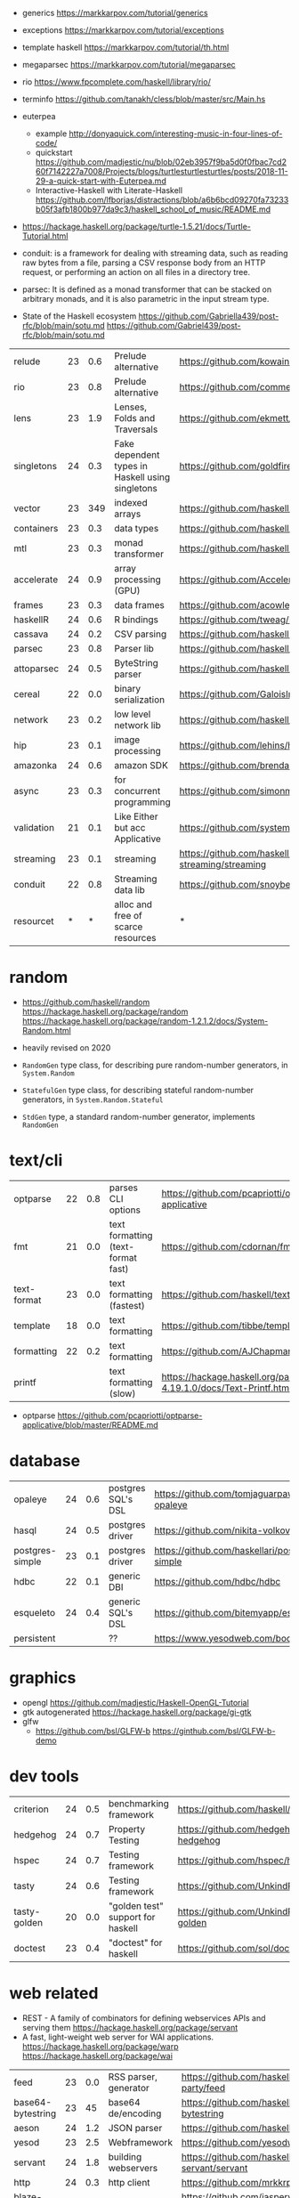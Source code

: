 - generics https://markkarpov.com/tutorial/generics
- exceptions https://markkarpov.com/tutorial/exceptions
- template haskell https://markkarpov.com/tutorial/th.html
- megaparsec https://markkarpov.com/tutorial/megaparsec

- rio https://www.fpcomplete.com/haskell/library/rio/
- terminfo https://github.com/tanakh/cless/blob/master/src/Main.hs
- euterpea
  - example http://donyaquick.com/interesting-music-in-four-lines-of-code/
  - quickstart https://github.com/madjestic/nu/blob/02eb3957f9ba5d0f0fbac7cd260f7142227a7008/Projects/blogs/turtlesturtlesturtles/posts/2018-11-29-a-quick-start-with-Euterpea.md
  - Interactive-Haskell with Literate-Haskell https://github.com/lfborjas/distractions/blob/a6b6bcd09270fa73233b05f3afb1800b977da9c3/haskell_school_of_music/README.md
- https://hackage.haskell.org/package/turtle-1.5.21/docs/Turtle-Tutorial.html
- conduit: is a framework for dealing with streaming data, such as reading raw bytes from a file, parsing a CSV response body from an HTTP request, or performing an action on all files in a directory tree. 
- parsec: It is defined as a monad transformer that can be stacked on arbitrary monads, and it is also parametric in the input stream type.
- State of the Haskell ecosystem https://github.com/Gabriella439/post-rfc/blob/main/sotu.md https://github.com/Gabriel439/post-rfc/blob/main/sotu.md

|------------+----+-----+--------------------------------------------------+------------------------------------------------|
| relude     | 23 | 0.6 | Prelude alternative                              | https://github.com/kowainik/relude             |
| rio        | 23 | 0.8 | Prelude alternative                              | https://github.com/commercialhaskell/rio       |
| lens       | 23 | 1.9 | Lenses, Folds and Traversals                     | https://github.com/ekmett/lens/                |
| singletons | 24 | 0.3 | Fake dependent types in Haskell using singletons | https://github.com/goldfirere/singletons       |
| vector     | 23 | 349 | indexed arrays                                   | https://github.com/haskell/vector              |
| containers | 23 | 0.3 | data types                                       | https://github.com/haskell/containers          |
| mtl        | 23 | 0.3 | monad transformer                                | https://github.com/haskell/mtl                 |
| accelerate | 24 | 0.9 | array processing (GPU)                           | https://github.com/AccelerateHS/accelerate/    |
| frames     | 23 | 0.3 | data frames                                      | https://github.com/acowley/Frames              |
|------------+----+-----+--------------------------------------------------+------------------------------------------------|
| haskellR   | 24 | 0.6 | R bindings                                       | https://github.com/tweag/HaskellR              |
| cassava    | 24 | 0.2 | CSV parsing                                      | https://github.com/haskell-hvr/cassava         |
| parsec     | 23 | 0.8 | Parser lib                                       | https://github.com/haskell/parsec              |
| attoparsec | 24 | 0.5 | ByteString parser                                | https://github.com/haskell/attoparsec          |
| cereal     | 22 | 0.0 | binary serialization                             | https://github.com/GaloisInc/cereal            |
| network    | 23 | 0.2 | low level network lib                            | https://github.com/haskell/network             |
| hip        | 23 | 0.1 | image processing                                 | https://github.com/lehins/hip                  |
| amazonka   | 24 | 0.6 | amazon SDK                                       | https://github.com/brendanhay/amazonka         |
|------------+----+-----+--------------------------------------------------+------------------------------------------------|
| async      | 23 | 0.3 | for concurrent programming                       | https://github.com/simonmar/async              |
| validation | 21 | 0.1 | Like Either but acc Applicative                  | https://github.com/system-f/validation         |
| streaming  | 23 | 0.1 | streaming                                        | https://github.com/haskell-streaming/streaming |
| conduit    | 22 | 0.8 | Streaming data lib                               | https://github.com/snoyberg/conduit            |
| resourcet  |  * |   * | alloc and free of scarce resources               | *                                              |
|------------+----+-----+--------------------------------------------------+------------------------------------------------|
* random

- https://github.com/haskell/random
  https://hackage.haskell.org/package/random
  https://hackage.haskell.org/package/random-1.2.1.2/docs/System-Random.html

- heavily revised on 2020

- =RandomGen= type class, for describing pure random-number generators, in =System.Random=
- =StatefulGen= type class, for describing stateful random-number generators, in =System.Random.Stateful=
- =StdGen= type, a standard random-number generator, implements =RandomGen=

* text/cli
|-------------+----+-----+------------------------------------+-------------------------------------------------------------------------|
| optparse    | 22 | 0.8 | parses CLI options                 | https://github.com/pcapriotti/optparse-applicative                      |
| fmt         | 21 | 0.0 | text formatting (text-format fast) | https://github.com/cdornan/fmt                                          |
| text-format | 23 | 0.0 | text formatting (fastest)          | https://github.com/haskell/text-format                                  |
| template    | 18 | 0.0 | text formatting                    | https://github.com/tibbe/template                                       |
| formatting  | 22 | 0.2 | text formatting                    | https://github.com/AJChapman/formatting                                 |
| printf      |    |     | text formatting (slow)             | https://hackage.haskell.org/package/base-4.19.1.0/docs/Text-Printf.html |
|-------------+----+-----+------------------------------------+-------------------------------------------------------------------------|
- optparse https://github.com/pcapriotti/optparse-applicative/blob/master/README.md
* database
|-----------------+----+-----+--------------------+-------------------------------------------------|
| opaleye         | 24 | 0.6 | postgres SQL's DSL | https://github.com/tomjaguarpaw/haskell-opaleye |
| hasql           | 24 | 0.5 | postgres driver    | https://github.com/nikita-volkov/hasql          |
| postgres-simple | 23 | 0.1 | postgres driver    | https://github.com/haskellari/postgresql-simple |
| hdbc            | 22 | 0.1 | generic DBI        | https://github.com/hdbc/hdbc                    |
| esqueleto       | 24 | 0.4 | generic SQL's DSL  | https://github.com/bitemyapp/esqueleto          |
| persistent      |    |     | ??                 | https://www.yesodweb.com/book/persistent        |
|-----------------+----+-----+--------------------+-------------------------------------------------|
* graphics
- opengl https://github.com/madjestic/Haskell-OpenGL-Tutorial
- gtk autogenerated https://hackage.haskell.org/package/gi-gtk
- glfw
  - https://github.com/bsl/GLFW-b
    https://ginthub.com/bsl/GLFW-b-demo
* dev tools
|--------------+----+-----+-----------------------------------+-------------------------------------------------|
| criterion    | 24 | 0.5 | benchmarking framework            | https://github.com/haskell/criterion            |
| hedgehog     | 24 | 0.7 | Property Testing                  | https://github.com/hedgehogqa/haskell-hedgehog  |
| hspec        | 24 | 0.7 | Testing framework                 | https://github.com/hspec/hspec                  |
| tasty        | 24 | 0.6 | Testing framework                 | https://github.com/UnkindPartition/tasty        |
| tasty-golden | 20 | 0.0 | "golden test" support for haskell | https://github.com/UnkindPartition/tasty-golden |
| doctest      | 23 | 0.4 | "doctest" for haskell             | https://github.com/sol/doctest                  |
|--------------+----+-----+-----------------------------------+-------------------------------------------------|
* web related
- REST - A family of combinators for defining webservices APIs and serving them
  https://hackage.haskell.org/package/servant
- A fast, light-weight web server for WAI applications.
  https://hackage.haskell.org/package/warp
  https://hackage.haskell.org/package/wai
|-------------------+----+-----+-----------------------+----------------------------------------------|
| feed              | 23 | 0.0 | RSS parser, generator | https://github.com/haskell-party/feed        |
| base64-bytestring | 23 |  45 | base64 de/encoding    | https://github.com/haskell/base64-bytestring |
| aeson             | 24 | 1.2 | JSON parser           | https://github.com/haskell/aeson             |
| yesod             | 23 | 2.5 | Webframework          | https://github.com/yesodweb/yesod            |
| servant           | 24 | 1.8 | building webservers   | https://github.com/haskell-servant/servant   |
| http              | 24 | 0.3 | http client           | https://github.com/mrkkrp/req                |
| blaze-html        | 24 | 0.2 | html DSL              | https://github.com/jaspervdj/blaze-html      |
|-------------------+----+-----+-----------------------+----------------------------------------------|
- aeson
  - https://www.fpcomplete.com/haskell/library/aeson/
  - 19 https://williamyaoh.com/posts/2019-10-19-a-cheatsheet-to-json-handling.html
  - 19 https://dev.to/piq9117/haskell-encoding-and-decoding-json-with-aeson-5d7n
  - 18 https://github.com/neongreen/artyom.me/blob/master/posts/aeson.md
  - 17 https://mmhaskell.com/blog/2017/6/5/flexible-data-with-aeson
  - 15 https://web.archive.org/web/20201121162141mp_/https://artyom.me/aeson
  - 15 https://www.schoolofhaskell.com/school/starting-with-haskell/libraries-and-frameworks/text-manipulation/json
